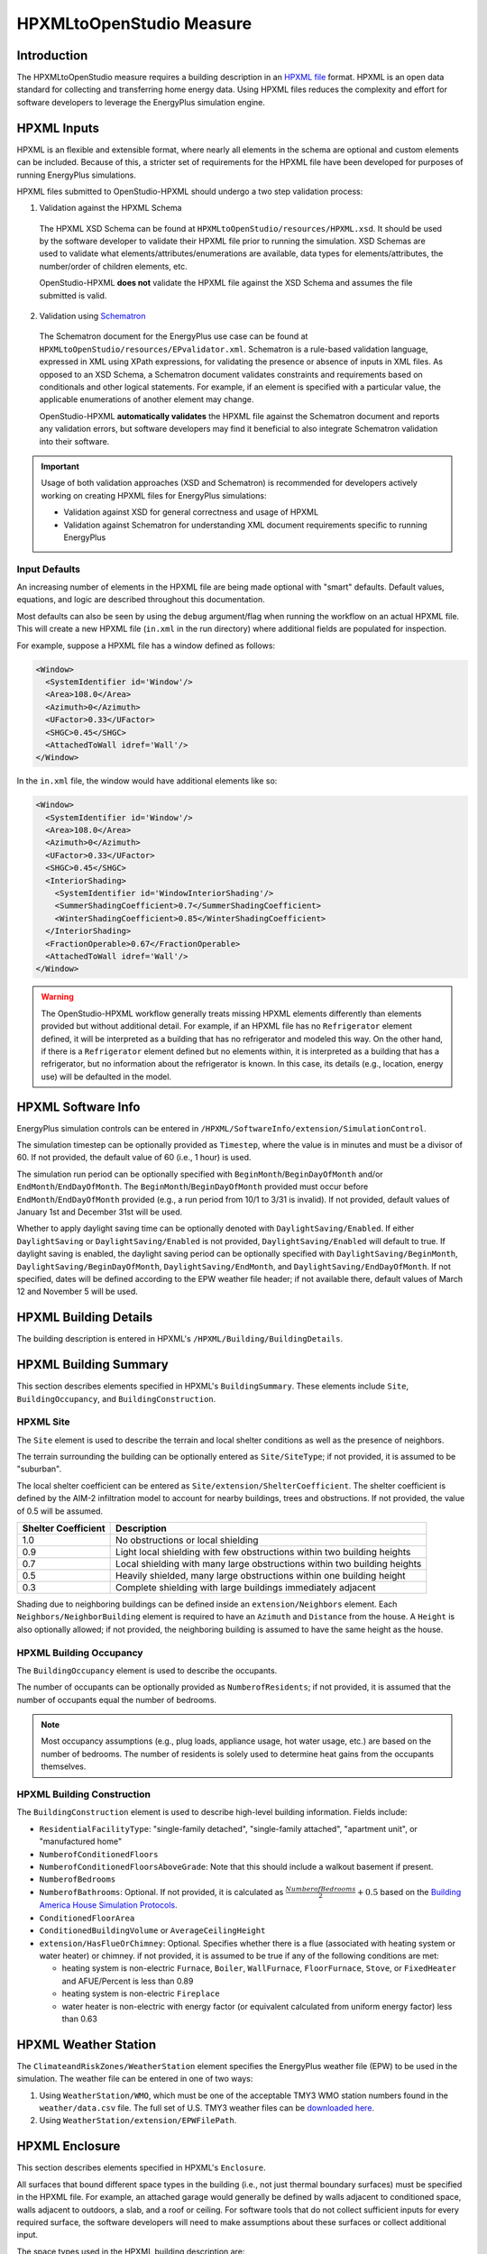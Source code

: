 HPXMLtoOpenStudio Measure
=========================

Introduction
------------

The HPXMLtoOpenStudio measure requires a building description in an `HPXML file <https://hpxml.nrel.gov/>`_ format.
HPXML is an open data standard for collecting and transferring home energy data. 
Using HPXML files reduces the complexity and effort for software developers to leverage the EnergyPlus simulation engine.

HPXML Inputs
------------

HPXML is an flexible and extensible format, where nearly all elements in the schema are optional and custom elements can be included.
Because of this, a stricter set of requirements for the HPXML file have been developed for purposes of running EnergyPlus simulations.

HPXML files submitted to OpenStudio-HPXML should undergo a two step validation process:

1. Validation against the HPXML Schema

  The HPXML XSD Schema can be found at ``HPXMLtoOpenStudio/resources/HPXML.xsd``.
  It should be used by the software developer to validate their HPXML file prior to running the simulation.
  XSD Schemas are used to validate what elements/attributes/enumerations are available, data types for elements/attributes, the number/order of children elements, etc.
  
  OpenStudio-HPXML **does not** validate the HPXML file against the XSD Schema and assumes the file submitted is valid.

2. Validation using `Schematron <http://schematron.com/>`_

  The Schematron document for the EnergyPlus use case can be found at ``HPXMLtoOpenStudio/resources/EPvalidator.xml``.
  Schematron is a rule-based validation language, expressed in XML using XPath expressions, for validating the presence or absence of inputs in XML files. 
  As opposed to an XSD Schema, a Schematron document validates constraints and requirements based on conditionals and other logical statements.
  For example, if an element is specified with a particular value, the applicable enumerations of another element may change.
  
  OpenStudio-HPXML **automatically validates** the HPXML file against the Schematron document and reports any validation errors, but software developers may find it beneficial to also integrate Schematron validation into their software.
 
.. important::

  Usage of both validation approaches (XSD and Schematron) is recommended for developers actively working on creating HPXML files for EnergyPlus simulations:
  
  - Validation against XSD for general correctness and usage of HPXML
  - Validation against Schematron for understanding XML document requirements specific to running EnergyPlus

Input Defaults
**************

An increasing number of elements in the HPXML file are being made optional with "smart" defaults.
Default values, equations, and logic are described throughout this documentation.

Most defaults can also be seen by using the ``debug`` argument/flag when running the workflow on an actual HPXML file.
This will create a new HPXML file (``in.xml`` in the run directory) where additional fields are populated for inspection.

For example, suppose a HPXML file has a window defined as follows:

.. code-block:: XML

  <Window>
    <SystemIdentifier id='Window'/>
    <Area>108.0</Area>
    <Azimuth>0</Azimuth>
    <UFactor>0.33</UFactor>
    <SHGC>0.45</SHGC>
    <AttachedToWall idref='Wall'/>
  </Window>

In the ``in.xml`` file, the window would have additional elements like so:

.. code-block:: XML

  <Window>
    <SystemIdentifier id='Window'/>
    <Area>108.0</Area>
    <Azimuth>0</Azimuth>
    <UFactor>0.33</UFactor>
    <SHGC>0.45</SHGC>
    <InteriorShading>
      <SystemIdentifier id='WindowInteriorShading'/>
      <SummerShadingCoefficient>0.7</SummerShadingCoefficient>
      <WinterShadingCoefficient>0.85</WinterShadingCoefficient>
    </InteriorShading>
    <FractionOperable>0.67</FractionOperable>
    <AttachedToWall idref='Wall'/>
  </Window>

.. warning::

  The OpenStudio-HPXML workflow generally treats missing HPXML elements differently than elements provided but without additional detail.
  For example, if an HPXML file has no ``Refrigerator`` element defined, it will be interpreted as a building that has no refrigerator and modeled this way.
  On the other hand, if there is a ``Refrigerator`` element defined but no elements within, it is interpreted as a building that has a refrigerator, but no information about the refrigerator is known.
  In this case, its details (e.g., location, energy use) will be defaulted in the model.

HPXML Software Info
-------------------

EnergyPlus simulation controls can be entered in ``/HPXML/SoftwareInfo/extension/SimulationControl``.

The simulation timestep can be optionally provided as ``Timestep``, where the value is in minutes and must be a divisor of 60.
If not provided, the default value of 60 (i.e., 1 hour) is used.

The simulation run period can be optionally specified with ``BeginMonth``/``BeginDayOfMonth`` and/or ``EndMonth``/``EndDayOfMonth``.
The ``BeginMonth``/``BeginDayOfMonth`` provided must occur before ``EndMonth``/``EndDayOfMonth`` provided (e.g., a run period from 10/1 to 3/31 is invalid).
If not provided, default values of January 1st and December 31st will be used.

Whether to apply daylight saving time can be optionally denoted with ``DaylightSaving/Enabled``.
If either ``DaylightSaving`` or ``DaylightSaving/Enabled`` is not provided, ``DaylightSaving/Enabled`` will default to true.
If daylight saving is enabled, the daylight saving period can be optionally specified with ``DaylightSaving/BeginMonth``, ``DaylightSaving/BeginDayOfMonth``, ``DaylightSaving/EndMonth``, and ``DaylightSaving/EndDayOfMonth``.
If not specified, dates will be defined according to the EPW weather file header; if not available there, default values of March 12 and November 5 will be used.

HPXML Building Details
----------------------

The building description is entered in HPXML's ``/HPXML/Building/BuildingDetails``.

HPXML Building Summary
----------------------

This section describes elements specified in HPXML's ``BuildingSummary``. 
These elements include ``Site``, ``BuildingOccupancy``, and ``BuildingConstruction``.

HPXML Site
**********

The ``Site`` element is used to describe the terrain and local shelter conditions as well as the presence of neighbors.

The terrain surrounding the building can be optionally entered as ``Site/SiteType``; if not provided, it is assumed to be "suburban".

The local shelter coefficient can be entered as ``Site/extension/ShelterCoefficient``.
The shelter coefficient is defined by the AIM-2 infiltration model to account for nearby buildings, trees and obstructions.
If not provided, the value of 0.5 will be assumed.

===================  =========================================================================
Shelter Coefficient  Description
===================  =========================================================================
1.0                  No obstructions or local shielding
0.9                  Light local shielding with few obstructions within two building heights
0.7                  Local shielding with many large obstructions within two building heights
0.5                  Heavily shielded, many large obstructions within one building height
0.3                  Complete shielding with large buildings immediately adjacent
===================  =========================================================================

Shading due to neighboring buildings can be defined inside an ``extension/Neighbors`` element.
Each ``Neighbors/NeighborBuilding`` element is required to have an ``Azimuth`` and ``Distance`` from the house.
A ``Height`` is also optionally allowed; if not provided, the neighboring building is assumed to have the same height as the house.

HPXML Building Occupancy
************************

The ``BuildingOccupancy`` element is used to describe the occupants.

The number of occupants can be optionally provided as ``NumberofResidents``; if not provided, it is assumed that the number of occupants equal the number of bedrooms.

.. note::

  Most occupancy assumptions (e.g., plug loads, appliance usage, hot water usage, etc.) are based on the number of bedrooms. The number of residents is solely used to determine heat gains from the occupants themselves.

HPXML Building Construction
***************************

The ``BuildingConstruction`` element is used to describe high-level building information.
Fields include:

- ``ResidentialFacilityType``: "single-family detached", "single-family attached", "apartment unit", or "manufactured home"
- ``NumberofConditionedFloors``
- ``NumberofConditionedFloorsAboveGrade``: Note that this should include a walkout basement if present.
- ``NumberofBedrooms``
- ``NumberofBathrooms``: Optional. If not provided, it is calculated as :math:`\frac{NumberofBedrooms}{2} + 0.5` based on the `Building America House Simulation Protocols <https://www1.eere.energy.gov/buildings/publications/pdfs/building_america/house_simulation.pdf>`_.
- ``ConditionedFloorArea``
- ``ConditionedBuildingVolume`` or ``AverageCeilingHeight``
- ``extension/HasFlueOrChimney``: Optional. Specifies whether there is a flue (associated with heating system or water heater) or chimney. if not provided, it is assumed to be true if any of the following conditions are met: 

  - heating system is non-electric ``Furnace``, ``Boiler``, ``WallFurnace``, ``FloorFurnace``, ``Stove``, or ``FixedHeater`` and AFUE/Percent is less than 0.89
  - heating system is non-electric ``Fireplace`` 
  - water heater is non-electric with energy factor (or equivalent calculated from uniform energy factor) less than 0.63

HPXML Weather Station
---------------------

The ``ClimateandRiskZones/WeatherStation`` element specifies the EnergyPlus weather file (EPW) to be used in the simulation.
The weather file can be entered in one of two ways:

#. Using ``WeatherStation/WMO``, which must be one of the acceptable TMY3 WMO station numbers found in the ``weather/data.csv`` file.
   The full set of U.S. TMY3 weather files can be `downloaded here <https://data.nrel.gov/system/files/128/tmy3s-cache-csv.zip>`_.
#. Using ``WeatherStation/extension/EPWFilePath``.

HPXML Enclosure
---------------

This section describes elements specified in HPXML's ``Enclosure``.

All surfaces that bound different space types in the building (i.e., not just thermal boundary surfaces) must be specified in the HPXML file.
For example, an attached garage would generally be defined by walls adjacent to conditioned space, walls adjacent to outdoors, a slab, and a roof or ceiling.
For software tools that do not collect sufficient inputs for every required surface, the software developers will need to make assumptions about these surfaces or collect additional input.

The space types used in the HPXML building description are:

==============================  ================================================  ========================================================  =========================
Space Type                      Description                                       Temperature                                               Building Type
==============================  ================================================  ========================================================  =========================
living space                    Above-grade conditioned floor area                EnergyPlus calculation                                    Any
attic - vented                                                                    EnergyPlus calculation                                    Any
attic - unvented                                                                  EnergyPlus calculation                                    Any
basement - conditioned          Below-grade conditioned floor area                EnergyPlus calculation                                    Any
basement - unconditioned                                                          EnergyPlus calculation                                    Any
crawlspace - vented                                                               EnergyPlus calculation                                    Any
crawlspace - unvented                                                             EnergyPlus calculation                                    Any
garage                          Single-family garage (not shared parking garage)  EnergyPlus calculation                                    Any
other housing unit              E.g., adjacent unit or conditioned corridor       Same as conditioned space                                 Attached/Multifamily only
other heated space              E.g., shared laundry/equipment space              Average of conditioned space and outside; minimum of 68F  Attached/Multifamily only
other multifamily buffer space  E.g., enclosed unconditioned stairwell            Average of conditioned space and outside; minimum of 50F  Attached/Multifamily only
other non-freezing space        E.g., shared parking garage ceiling               Floats with outside; minimum of 40F                       Attached/Multifamily only
==============================  ================================================  ========================================================  =========================

.. warning::

  It is the software tool's responsibility to provide the appropriate building surfaces. 
  While some error-checking is in place, it is not possible to know whether some surfaces are incorrectly missing.

Also note that wall and roof surfaces do not require an azimuth to be specified. 
Rather, only the windows/skylights themselves require an azimuth. 
Thus, software tools can choose to use a single wall (or roof) surface to represent multiple wall (or roof) surfaces for the entire building if all their other properties (construction type, interior/exterior adjacency, etc.) are identical.

HPXML Air Infiltration
**********************

Building air leakage is entered using ``Enclosure/AirInfiltration/AirInfiltrationMeasurement``.
Air leakage can be provided in one of three ways:

#. nACH (natural air changes per hour): Use ``BuildingAirLeakage/UnitofMeasure='ACHnatural'``.
#. ACH (air changes per hour at user-specified pressure): Use ``BuildingAirLeakage/UnitofMeasure='ACH'`` and ``HousePressure``. Pressure is typically 50 Pa.
#. CFM (cubic feet per minute at user-specified pressure): Use ``BuildingAirLeakage/UnitofMeasure='CFM'`` and ``HousePressure``. Pressure is typically 50 Pa.

In addition, the building's volume associated with the air leakage measurement can be provided in HPXML's ``AirInfiltrationMeasurement/InfiltrationVolume``.
If not provided, the infiltration volume is assumed to be equal to the conditioned building volume.

HPXML Attics/Foundations
*************************

The ventilation rate for vented attics (or vented crawlspaces) can be specified using an ``Attic`` (or ``Foundation``) element.
First, define the ``AtticType`` as ``Attic[Vented='true']`` (or ``FoundationType`` as ``Crawlspace[Vented='true']``).
Then specify the specific leakage area (SLA) using the ``VentilationRate[UnitofMeasure='SLA']/Value`` element.
For vented attics, the natural air changes per hour (nACH) can instead be specified using ``UnitofMeasure='ACHnatural'``.
If the ventilation rate is not provided, default values of SLA=1/300 for vented attics and SLA=1/150 for vented crawlspaces will be used based on `ANSI/RESNET/ICC 301-2019 <https://codes.iccsafe.org/content/RESNETICC3012019>`_.

HPXML Roofs
***********

Pitched or flat roof surfaces that are exposed to ambient conditions should be specified as an ``Enclosure/Roofs/Roof``. 
For a multifamily building where the dwelling unit has another dwelling unit above it, the surface between the two dwelling units should be considered a ``FrameFloor`` and not a ``Roof``.

Roofs are defined by their ``Area``, ``Pitch``, ``Insulation/AssemblyEffectiveRValue``, ``SolarAbsorptance``, and ``Emittance``.

Roofs must have either ``RoofColor`` and/or ``SolarAbsorptance`` defined.
If ``RoofColor`` or ``SolarAbsorptance`` is not provided, it is defaulted based on the mapping below:

=========== ======================================================= ================
RoofColor   RoofMaterial                                            SolarAbsorptance
=========== ======================================================= ================
dark        asphalt or fiberglass shingles, wood shingles or shakes 0.92
medium dark asphalt or fiberglass shingles, wood shingles or shakes 0.89
medium      asphalt or fiberglass shingles, wood shingles or shakes 0.85
light       asphalt or fiberglass shingles, wood shingles or shakes 0.75
reflective  asphalt or fiberglass shingles, wood shingles or shakes 0.50
dark        slate or tile shingles, metal surfacing                 0.90
medium dark slate or tile shingles, metal surfacing                 0.83
medium      slate or tile shingles, metal surfacing                 0.75
light       slate or tile shingles, metal surfacing                 0.60
reflective  slate or tile shingles, metal surfacing                 0.30
=========== ======================================================= ================

Roofs can also have optional elements provided for ``RadiantBarrier and ``RoofType``.
If ``RadiantBarrier`` is not provided, it is defaulted to not present; if it is provided, ``RadiantBarrierGrade`` must also be provided.
If ``RoofType`` is not provided, it is defaulted to "asphalt or fiberglass shingles".

HPXML Rim Joists
****************

Rim joists, the perimeter of floor joists typically found between stories of a building or on top of a foundation wall, are specified as an ``Enclosure/RimJoists/RimJoist``.
The ``InteriorAdjacentTo`` element should typically be "living space" for rim joists between stories of a building and "basement - conditioned", "basement - unconditioned", "crawlspace - vented", or "crawlspace - unvented" for rim joists on top of a foundation wall.

Rim joists are defined by their ``Area`` and ``Insulation/AssemblyEffectiveRValue``.

Rim joists must have either ``Color`` and/or ``SolarAbsorptance`` defined.
If ``Color`` or ``SolarAbsorptance`` is not provided, it is defaulted based on the mapping below:

=========== ================
Color       SolarAbsorptance
=========== ================
dark        0.95
medium dark 0.85
medium      0.70
light       0.50
reflective  0.30
=========== ================

Rim joists can have an optional element provided for ``Siding``; if not provided, it defaults to "wood siding".

HPXML Walls
***********

Any wall that has no contact with the ground and bounds a space type should be specified as an ``Enclosure/Walls/Wall``. 
Interior walls (for example, walls solely within the conditioned space of the building) are not required.

Walls are defined by their ``Area`` and ``Insulation/AssemblyEffectiveRValue``.
The choice of ``WallType`` has a secondary effect on heat transfer in that it informs the assumption of wall thermal mass.

Walls must have either ``Color`` and/or ``SolarAbsorptance`` defined.
If ``Color`` or ``SolarAbsorptance`` is not provided, it is defaulted based on the mapping below:

=========== ================
Color       SolarAbsorptance
=========== ================
dark        0.95
medium dark 0.85
medium      0.70
light       0.50
reflective  0.30
=========== ================

Walls can have an optional element provided for ``Siding``; if not provided, it defaults to "wood siding".

HPXML Foundation Walls
**********************

Any wall that is in contact with the ground should be specified as an ``Enclosure/FoundationWalls/FoundationWall``.
Other walls (e.g., wood framed walls) that are connected to a below-grade space but have no contact with the ground should be specified as ``Walls`` and not ``FoundationWalls``.

*Exterior* foundation walls (i.e., those that fall along the perimeter of the building's footprint) should use "ground" for ``ExteriorAdjacentTo`` and the appropriate space type (e.g., "basement - unconditioned") for ``InteriorAdjacentTo``.

*Interior* foundation walls should be specified with two appropriate space types (e.g., "crawlspace - vented" and "garage", or "basement - unconditioned" and "crawlspace - unvented") for ``InteriorAdjacentTo`` and ``ExteriorAdjacentTo``.
Interior foundation walls should never use "ground" for ``ExteriorAdjacentTo`` even if the foundation wall has some contact with the ground due to the difference in below-grade depths of the two adjacent space types.

Foundations must include a ``Height`` as well as a ``DepthBelowGrade``. 
For exterior foundation walls, the depth below grade is relative to the ground plane.
For interior foundation walls, the depth below grade **should not** be thought of as relative to the ground plane, but rather as the depth of foundation wall in contact with the ground.
For example, an interior foundation wall between an 8 ft conditioned basement and a 3 ft crawlspace has a height of 8 ft and a depth below grade of 5 ft.
Alternatively, an interior foundation wall between an 8 ft conditioned basement and an 8 ft unconditioned basement has a height of 8 ft and a depth below grade of 0 ft.

Foundation wall insulation can be described in two ways: 

Option 1. Both interior and exterior continuous insulation layers with ``NominalRValue``, ``extension/DistanceToTopOfInsulation``, and ``extension/DistanceToBottomOfInsulation``. 
Insulation layers are particularly useful for describing foundation wall insulation that doesn't span the entire height (e.g., 4 ft of insulation for an 8 ft conditioned basement). 
If there is not insulation on the interior and/or exterior of the foundation wall, the continuous insulation layer must still be provided -- with the nominal R-value, etc., set to zero.
When insulation is specified with option 1, it is modeled with a concrete wall (whose ``Thickness`` is provided) as well as air film resistances as appropriate.

Option 2. An ``AssemblyEffectiveRValue``. 
The assembly effective R-value should include the concrete wall and an interior air film resistance. 
The exterior air film resistance (for any above-grade exposure) or any soil thermal resistance should **not** be included.

HPXML Frame Floors
******************

Any horizontal floor/ceiling surface that is not in contact with the ground (Slab) nor adjacent to ambient conditions above (Roof) should be specified as an ``Enclosure/FrameFloors/FrameFloor``.
Frame floors in an attached/multifamily building that are adjacent to "other housing unit", "other heated space", "other multifamily buffer space", or "other non-freezing space" must have the ``extension/OtherSpaceAboveOrBelow`` property set to signify whether the other space is "above" or "below".

Frame floors are primarily defined by their ``Insulation/AssemblyEffectiveRValue``.

HPXML Slabs
***********

Any space type that borders the ground should include an ``Enclosure/Slabs/Slab`` surface with the appropriate ``InteriorAdjacentTo``. 
This includes basements, crawlspaces (even when there are dirt floors -- use zero for the ``Thickness``), garages, and slab-on-grade foundations.

A primary input for a slab is its ``ExposedPerimeter``. 
The exposed perimeter should include any slab length that falls along the perimeter of the building's footprint (i.e., is exposed to ambient conditions).
So, a basement slab edge adjacent to a garage or crawlspace, for example, should not be included.

Vertical insulation adjacent to the slab can be described by a ``PerimeterInsulation/Layer/NominalRValue`` and a ``PerimeterInsulationDepth``.

Horizontal insulation under the slab can be described by a ``UnderSlabInsulation/Layer/NominalRValue``. 
The insulation can either have a fixed width (``UnderSlabInsulationWidth``) or can span the entire slab (``UnderSlabInsulationSpansEntireSlab``).

For foundation types without walls, the ``DepthBelowGrade`` element must be provided.
For foundation types with walls, the ``DepthBelowGrade`` element is not used; instead the slab's position relative to grade is determined by the ``FoundationWall/DepthBelowGrade`` values.

HPXML Windows
*************

Any window or glass door area should be specified as an ``Enclosure/Windows/Window``.

Windows are defined by *full-assembly* NFRC ``UFactor`` and ``SHGC``, as well as ``Area``.
Windows must reference a HPXML ``Enclosures/Walls/Wall`` element via the ``AttachedToWall``.
Windows must also have an ``Azimuth`` specified, even if the attached wall does not.

In addition, the summer/winter interior shading coefficients can be optionally entered as ``InteriorShading/SummerShadingCoefficient`` and ``InteriorShading/WinterShadingCoefficient``.
The summer interior shading coefficient must be less than or equal to the winter interior shading coefficient.
Note that a value of 0.7 indicates a 30% reduction in solar gains (i.e., 30% shading).
If not provided, default values of 0.70 for summer and 0.85 for winter will be used based on `ANSI/RESNET/ICC 301-2019 <https://codes.iccsafe.org/content/RESNETICC3012019>`_.

Overhangs (e.g., a roof eave) can optionally be defined for a window by specifying a ``Window/Overhangs`` element.
Overhangs are defined by the vertical distance between the overhang and the top of the window (``DistanceToTopOfWindow``), and the vertical distance between the overhang and the bottom of the window (``DistanceToBottomOfWindow``).
The difference between these two values equals the height of the window.

Finally, windows can be optionally described with ``FractionOperable``.
The input should solely reflect whether the windows are operable (can be opened), not how they are used by the occupants.
If a ``Window`` represents a single window, the value should be 0 or 1.
If a ``Window`` represents multiple windows (e.g., 4), the value should be between 0 and 1 (e.g., 0, 0.25, 0.5, 0.75, or 1).
If not provided, it is assumed that 67% of the windows are operable.
The total open window area for natural ventilation is thus calculated using A) the fraction of windows that are operable, B) the assumption that 50% of the area of operable windows can be open, and C) the assumption that 20% of that openable area is actually opened by occupants whenever outdoor conditions are favorable for cooling.

HPXML Skylights
***************

Any skylight should be specified as an ``Enclosure/Skylights/Skylight``.

Skylights are defined by *full-assembly* NFRC ``UFactor`` and ``SHGC``, as well as ``Area``.
Skylights must reference a HPXML ``Enclosures/Roofs/Roof`` element via the ``AttachedToRoof``.
Skylights must also have an ``Azimuth`` specified, even if the attached roof does not.

In addition, the summer/winter interior shading coefficients can be optionally entered as ``InteriorShading/SummerShadingCoefficient`` and ``InteriorShading/WinterShadingCoefficient``.
The summer interior shading coefficient must be less than or equal to the winter interior shading coefficient.
Note that a value of 0.7 indicates a 30% reduction in solar gains (i.e., 30% shading).
If not provided, default values of 1.0 for summer and 1.0 for winter will be used.

HPXML Doors
***********

Any opaque doors should be specified as an ``Enclosure/Doors/Door``.

Doors are defined by ``RValue`` and ``Area``.
Doors must reference a HPXML ``Enclosures/Walls/Wall`` element via the ``AttachedToWall``.
Doors must also have an ``Azimuth`` specified, even if the attached wall does not.

HPXML Systems
-------------

This section describes elements specified in HPXML's ``Systems``.

If any HVAC systems are entered that provide heating (or cooling), the sum of all their ``FractionHeatLoadServed`` (or ``FractionCoolLoadServed``) values must be less than or equal to 1.
For example, a room air conditioner might be specified with ``FractionCoolLoadServed`` equal to 0.3 if it serves 30% of the home's conditioned floor area.

If any water heating systems are entered, the sum of all their ``FractionDHWLoadServed`` values must be equal to 1.

HPXML Heating Systems
*********************

Each heating system (other than heat pumps) should be entered as a ``Systems/HVAC/HVACPlant/HeatingSystem``.
Inputs including ``HeatingSystemType``, and ``FractionHeatLoadServed`` must be provided.

Depending on the type of heating system specified, additional elements are used:

==================  ==============  ==================================================  =================  =======================  ===============
HeatingSystemType   IsSharedSystem  DistributionSystem                                  HeatingSystemFuel  AnnualHeatingEfficiency  HeatingCapacity
==================  ==============  ==================================================  =================  =======================  ===============
ElectricResistance                                                                      electricity        Percent                  (optional)
Furnace                             AirDistribution or DSE                              <any>              AFUE                     (optional)
WallFurnace                                                                             <any>              AFUE                     (optional)
FloorFurnace                                                                            <any>              AFUE                     (optional)
Boiler              false           HydronicDistribution or DSE                         <any>              AFUE                     (optional)
Boiler              true            HydronicDistribution or HydronicAndAirDistribution  <any>              AFUE
Stove                                                                                   <any>              Percent                  (optional)
PortableHeater                                                                          <any>              Percent                  (optional)
Fireplace                                                                               <any>              Percent                  (optional)
==================  ==============  ==================================================  =================  =======================  ===============

For all non-shared systems, ``HeatingCapacity`` may be provided; if not, the system will be auto-sized via ACCA Manual J/S.

For all systems, the ``ElectricAuxiliaryEnergy`` element may be provided if available.
For shared boilers (i.e., serving multiple dwelling units), the electric auxiliary energy can alternatively be calculated as follows per `ANSI/RESNET/ICC 301-2019 <https://codes.iccsafe.org/content/RESNETICC3012019>`_:

  | :math:`EAE = (\frac{SP}{N_{dweq}} + aux_{in}) \cdot HLH`
  | where, 
  |   :math:`SP` = Shared pump power [W], provided as ``extension/SharedLoopWatts``
  |   :math:`N_{dweq}` = Number of units served by the shared system, provided as ``NumberofUnitsServed``
  |   :math:`aux_{in}` = In-unit fan coil power [W], provided as ``extension/FanCoilWatts``
  |   :math:`HLH` = Annual heating load hours

If electric auxiliary energy is not provided (nor calculated for shared boilers), it is defaulted per `ANSI/RESNET/ICC 301-2019 <https://codes.iccsafe.org/content/RESNETICC3012019>`_ as follows:

============================================  ==============================
System Type                                   Electric Auxiliary Energy
============================================  ==============================
Oil boiler                                    330
Gas boiler (in-unit)                          170
Gas boiler (shared, w/ baseboard)             220
Gas boiler (shared, w/ water loop heat pump)  265
Gas boiler (shared, w/ fan coil)              438
Oil furnace                                   439 + 5.5 * Capacity (kBtu/h)
Gas furnace                                   149 + 10.3 * Capacity (kBtu/h)
Other                                         0
============================================  ==============================

For shared boilers connected to a water loop heat pump, the heat pump's heating COP must be provided as ``extension/WaterLoopHeatPump/AnnualHeatingEfficiency[Units="COP"]/Value``.

HPXML Cooling Systems
*********************

Each cooling system (other than heat pumps) should be entered as a ``Systems/HVAC/HVACPlant/CoolingSystem``.
Inputs including ``CoolingSystemType`` and ``FractionCoolLoadServed`` must be provided.

Depending on the type of cooling system specified, additional elements are used:

=======================  ==============  ==================================================  =================  =======================  ====================  ===============
CoolingSystemType        IsSharedSystem  DistributionSystem                                  CoolingSystemFuel  AnnualCoolingEfficiency  SensibleHeatFraction  CoolingCapacity
=======================  ==============  ==================================================  =================  =======================  ====================  ===============
central air conditioner                  AirDistribution or DSE                              electricity        SEER                     (optional)            (optional)
room air conditioner                                                                         electricity        EER                      (optional)            (optional)
evaporative cooler                       AirDistribution or DSE (optional)                   electricity
mini-split                               AirDistribution or DSE (optional)                   electricity        SEER                     (optional)            (optional)
chiller                  true            HydronicDistribution or HydronicAndAirDistribution  electricity        kW/ton                                         (required)
cooling tower            true            HydronicAndAirDistribution                          electricity
=======================  ==============  ==================================================  =================  =======================  ====================  ===============

Central air conditioners can also have the ``CompressorType`` specified; if not provided, it is assumed as follows:

- "single stage": SEER <= 15
- "two stage": 15 < SEER <= 21
- "variable speed": SEER > 21

For all non-shared systems other than evaporative coolers, ``CoolingCapacity`` may be provided; if not, the system will be auto-sized via ACCA Manual J/S.

Shared chillers (i.e., serving multiple dwelling units) are modeled with a SEER equivalent using the following equation from `ANSI/RESNET/ICC 301-2019 <https://codes.iccsafe.org/content/RESNETICC3012019>`_:

  | :math:`SEER_{eq} = \frac{(Cap - (aux \cdot 3.41)) - (aux_{dweq} \cdot 3.41 \cdot N_{dweq})}{(Input \cdot aux) + (aux_{dweq} \cdot N_{dweq})}`
  | where, 
  |   :math:`Cap` = Chiller system output [Btu/hour], provided as ``CoolingCapacity``
  |   :math:`aux` = Total of the pumping and fan power serving the system [W], provided as ``extension/SharedLoopWatts``
  |   :math:`aux_{dweq}` = Total of the in-unit cooling equipment power serving the unit; for example, includes all power to run a Water Loop Heat Pump within the unit, not just air handler power [W], provided as ``extension/FanCoilWatts`` for fan coils, or calculated as ``extension/WaterLoopHeatPump/CoolingCapacity`` divided by ``extension/WaterLoopHeatPump/AnnualCoolingEfficiency[Units="EER"]/Value`` for cooling towers, or zero for baseboard/radiators
  |   :math:`Input` = Chiller system power [W], calculated using ``AnnualCoolingEfficiency[Units="kW/ton"]/Value``
  |   :math:`N_{dweq}` = Number of units served by the shared system, provided as ``NumberofUnitsServed``

Shared cooling towers with water loop heat pumps are modeled with a SEER equivalent using the following equation from `ANSI/RESNET/ICC 301-2019 <https://codes.iccsafe.org/content/RESNETICC3012019>`_:

  | :math:`SEER_{eq} = \frac{WLHP_{cap} - \frac{aux \cdot 3.41}{N_{dweq}}}{Input + \frac{aux}{N_{dweq}}}`
  | where, 
  |   :math:`WLHP_{cap}` = WLHP cooling capacity [Btu/hr], provided as ``extension/WaterLoopHeatPump/CoolingCapacity``
  |   :math:`aux` = Total of the pumping and fan power serving the system [W], provided as ``extension/SharedLoopWatts``
  |   :math:`N_{dweq}` = Number of units served by the shared system, provided as ``NumberofUnitsServed``
  |   :math:`Input` = WLHP system power [W], calculated as ``extension/WaterLoopHeatPump/CoolingCapacity`` divided by ``extension/WaterLoopHeatPump/AnnualCoolingEfficiency[Units="EER"]/Value``

HPXML Heat Pumps
****************

Each heat pump should be entered as a ``Systems/HVAC/HVACPlant/HeatPump``.
Inputs including ``HeatPumpType``, ``FractionHeatLoadServed``, and ``FractionCoolLoadServed`` must be provided.
Note that heat pumps are allowed to provide only heating (``FractionCoolLoadServed`` = 0) or cooling (``FractionHeatLoadServed`` = 0) if appropriate.
``HeatingCapacity`` and ``CoolingCapacity`` may be provided; if not, the system will be auto-sized via ACCA Manual J/S.

Depending on the type of heat pump specified, additional elements are used:

=============  ==============  =================================  ============  =======================  =======================  ===========================  ==================
HeatPumpType   IsSharedSystem  DistributionSystem                 HeatPumpFuel  AnnualCoolingEfficiency  AnnualHeatingEfficiency  CoolingSensibleHeatFraction  HeatingCapacity17F
=============  ==============  =================================  ============  =======================  =======================  ===========================  ==================
air-to-air                     AirDistribution or DSE             electricity   SEER                     HSPF                     (optional)                   (optional)
mini-split                     AirDistribution or DSE (optional)  electricity   SEER                     HSPF                     (optional)                   (optional)
ground-to-air  false           AirDistribution or DSE             electricity   EER                      COP                      (optional)
ground-to-air  true            AirDistribution or DSE             electricity   EER                      COP                      (optional)
=============  ==============  =================================  ============  =======================  =======================  ===========================  ==================

Ground-to-air heat pumps also have a few other inputs:

- ``extension/PumpPowerWattsPerTon``: Optional. Ground loop circulator pump power during operation of the heat pump in Watts/ton of cooling capacity. Defaults to 30 Watts per ton of cooling capacity per `ANSI/RESNET/ICC 301-2019 <https://codes.iccsafe.org/content/RESNETICC3012019>`_ for a closed loop system.
- ``extension/FanPowerWattsPerCFM``: Optional. Blower fan power in Watts/cfm. Defaults to 0.5 W/cfm.

Air-to-air heat pumps can also have the ``CompressorType`` specified; if not provided, it is assumed as follows:

- "single stage": SEER <= 15
- "two stage": 15 < SEER <= 21
- "variable speed": SEER > 21

If the heat pump has backup heating, it can be specified with ``BackupSystemFuel``, ``BackupAnnualHeatingEfficiency``, and (optionally) ``BackupHeatingCapacity``.
If the heat pump has a switchover temperature (e.g., dual-fuel heat pump) where the heat pump stops operating and the backup heating system starts running, it can be specified with ``BackupHeatingSwitchoverTemperature``.
If the ``BackupHeatingSwitchoverTemperature`` is not provided, the backup heating system will operate as needed when the heat pump has insufficient capacity.

For multiple ground source heat pumps on a shared hydronic circulation loop (``IsSharedSystem="true"``), the loop's annual electric consumption is calculated using the following equation from `ANSI/RESNET/ICC 301-2019 <https://codes.iccsafe.org/content/RESNETICC3012019>`_:

  | :math:`Eae = \frac{SP}{N_{dweq}} \cdot 8.760`
  | where, 
  |   :math:`SP` = Shared pump power [W], provided as ``extension/SharedLoopWatts``
  |   :math:`N_{dweq}` = Number of units served by the shared system, provided as ``NumberofUnitsServed``

HPXML HVAC Control
******************

A ``Systems/HVAC/HVACControl`` must be provided if any HVAC systems are specified.
The heating setpoint (``SetpointTempHeatingSeason``) and cooling setpoint (``SetpointTempCoolingSeason``) are required elements.

If there is a heating setback, it is defined with:

- ``SetbackTempHeatingSeason``: Temperature during heating setback
- ``extension/SetbackStartHourHeating``: The start hour of the heating setback where 0=midnight and 12=noon
- ``TotalSetbackHoursperWeekHeating``: The number of hours of heating setback per week

If there is a cooling setup, it is defined with:

- ``SetupTempCoolingSeason``: Temperature during cooling setup
- ``extension/SetupStartHourCooling``: The start hour of the cooling setup where 0=midnight and 12=noon
- ``TotalSetupHoursperWeekCooling``: The number of hours of cooling setup per week

Finally, if there are sufficient ceiling fans present that result in a reduced cooling setpoint, this offset can be specified with ``extension/CeilingFanSetpointTempCoolingSeasonOffset``.

HPXML HVAC Distribution
***********************

Each separate HVAC distribution system should be specified as a ``Systems/HVAC/HVACDistribution``.
The four types of HVAC distribution systems allowed are ``AirDistribution``, ``HydronicDistribution``, ``HydronicAndAirDistribution``, and ``DSE``.
There should be at most one heating system and one cooling system attached to a distribution system.
See the sections on Heating Systems, Cooling Systems, and Heat Pumps for information on which ``DistributionSystemType`` is allowed for which HVAC system.
Also note that some HVAC systems (e.g., room air conditioners) are not allowed to be attached to a distribution system.

Air Distribution
~~~~~~~~~~~~~~~~

``AirDistribution`` systems are defined by:

- ``ConditionedFloorAreaServed``
- Optional ``NumberofReturnRegisters``. If not provided, one return register per conditioned floor will be assumed.
- Optional supply leakage to the outside in CFM25 or percent of airflow (``DuctLeakageMeasurement[DuctType='supply']/DuctLeakage/Value``)
- Optional return leakage to the outside in CFM25 or percent of airflow (``DuctLeakageMeasurement[DuctType='return']/DuctLeakage/Value``)
- Optional supply ducts (``Ducts[DuctType='supply']``)
- Optional return ducts (``Ducts[DuctType='return']``)

For each duct, ``DuctInsulationRValue`` must be provided.
``DuctLocation`` and ``DuctSurfaceArea`` can be optionally provided.
The provided ``DuctLocation`` can be one of the following:

==============================  ================================================  =========================================================  =========================  ================
Location                        Description                                       Temperature                                                Building Type              Default Priority
==============================  ================================================  =========================================================  =========================  ================
living space                    Above-grade conditioned floor area                EnergyPlus calculation                                     Any                        8
basement - conditioned          Below-grade conditioned floor area                EnergyPlus calculation                                     Any                        1
basement - unconditioned                                                          EnergyPlus calculation                                     Any                        2
crawlspace - unvented                                                             EnergyPlus calculation                                     Any                        4
crawlspace - vented                                                               EnergyPlus calculation                                     Any                        3
attic - unvented                                                                  EnergyPlus calculation                                     Any                        6
attic - vented                                                                    EnergyPlus calculation                                     Any                        5
garage                          Single-family garage (not shared parking garage)  EnergyPlus calculation                                     Any                        7
outside                                                                           Outside                                                    Any
exterior wall                                                                     Average of conditioned space and outside                   Any
under slab                                                                        Ground                                                     Any
roof deck                                                                         Outside                                                    Any
other housing unit              E.g., adjacent unit or conditioned corridor       Same as conditioned space                                  Attached/Multifamily only
other heated space              E.g., shared laundry/equipment space              Average of conditioned space and outside; minimum of 68F   Attached/Multifamily only
other multifamily buffer space  E.g., enclosed unconditioned stairwell            Average of conditioned space and outside; minimum of 50F   Attached/Multifamily only
other non-freezing space        E.g., shared parking garage ceiling               Floats with outside; minimum of 40F                        Attached/Multifamily only
==============================  ================================================  =========================================================  =========================  ================

If ``DuctLocation`` is not provided, the primary duct location will be chosen based on the presence of spaces and the "Default Priority" indicated above.
For a 2+ story home, secondary ducts will also be located in the living space.

If ``DuctSurfaceArea`` is not provided, the total duct area will be calculated based on ANSI/ASHRAE Standard 152-2004:

========================================  ====================================================================
Element Name                              Default Value
========================================  ====================================================================
DuctSurfaceArea (primary supply ducts)    :math:`0.27 \cdot F_{out} \cdot CFA_{ServedByAirDistribution}`
DuctSurfaceArea (secondary supply ducts)  :math:`0.27 \cdot (1 - F_{out}) \cdot CFA_{ServedByAirDistribution}`
DuctSurfaceArea (primary return ducts)    :math:`b_r \cdot F_{out} \cdot CFA_{ServedByAirDistribution}`
DuctSurfaceArea (secondary return ducts)  :math:`b_r \cdot (1 - F_{out}) \cdot CFA_{ServedByAirDistribution}`
========================================  ====================================================================

where F\ :sub:`out` is 1.0 for 1-story homes and 0.75 for 2+ story homes and b\ :sub:`r` is 0.05 * ``NumberofReturnRegisters`` with a maximum value of 0.25.

Hydronic Distribution
~~~~~~~~~~~~~~~~~~~~~

``HydronicDistribution`` systems are defined by:

- ``HydronicDistributionType``: "radiator" or "baseboard" or "radiant floor" or "radiant ceiling"

Hydronic And Air Distribution
~~~~~~~~~~~~~~~~~~~~~~~~~~~~~

``HydronicAndAirDistribution`` systems are defined by:

- ``HydronicAndAirDistributionType``: "fan coil" or "water loop heat pump"

as well as all of the elements described above for an ``AirDistribution`` system.

Distribution System Efficiency
~~~~~~~~~~~~~~~~~~~~~~~~~~~~~~

``DSE`` systems are defined by a ``AnnualHeatingDistributionSystemEfficiency`` and ``AnnualCoolingDistributionSystemEfficiency`` elements.

.. warning::

  Specifying a DSE for the HVAC distribution system is reflected in the SimulationOutputReport reporting measure outputs, but is not reflected in the raw EnergyPlus simulation outputs.

HPXML Mechanical Ventilation
****************************

This section describes elements specified in HPXML's ``Systems/MechanicalVentilation``.
``Systems/MechanicalVentilation/VentilationFans/VentilationFan`` elements can be used to specify whole building ventilation, local ventilation, and/or cooling load reduction.

Whole Building Ventilation
~~~~~~~~~~~~~~~~~~~~~~~~~~

Mechanical ventilation systems that provide whole building ventilation may each be specified as a ``Systems/MechanicalVentilation/VentilationFans/VentilationFan`` with ``UsedForWholeBuildingVentilation='true'``.
Inputs including ``FanType``, ``TestedFlowRate`` (or ``RatedFlowRate``), ``HoursInOperation``, and ``FanPower`` must be provided.
For a CFIS system, the flow rate should equal the amount of outdoor air provided to the distribution system.

Depending on the type of mechanical ventilation specified, additional elements are required:

====================================  ==========================  =======================  ================================
FanType                               SensibleRecoveryEfficiency  TotalRecoveryEfficiency  AttachedToHVACDistributionSystem
====================================  ==========================  =======================  ================================
energy recovery ventilator            required                    required
heat recovery ventilator              required
exhaust only
supply only
balanced
central fan integrated supply (CFIS)                                                       required
====================================  ==========================  =======================  ================================

Note that ``AdjustedSensibleRecoveryEfficiency`` and ``AdjustedTotalRecoveryEfficiency`` can be provided instead of ``SensibleRecoveryEfficiency`` and ``TotalRecoveryEfficiency``.

Local Ventilation
~~~~~~~~~~~~~~~~~

Kitchen range fans that provide local ventilation may each be specified as a ``Systems/MechanicalVentilation/VentilationFans/VentilationFan`` with ``FanLocation='kitchen'`` and ``UsedForLocalVentilation='true'``.

Additional fields may be provided per the table below. If not provided, default values will be assumed based on the `Building America House Simulation Protocols <https://www1.eere.energy.gov/buildings/publications/pdfs/building_america/house_simulation.pdf>`_.

=========================== ========================
Element Name                Default Value
=========================== ========================
Quantity [#]                1
RatedFlowRate [cfm]         100
HoursInOperation [hrs/day]  1
FanPower [W]                0.3 * RatedFlowRate
extension/StartHour [0-23]  18
=========================== ========================

Bathroom fans that provide local ventilation may each be specified as a ``Systems/MechanicalVentilation/VentilationFans/VentilationFan`` with ``FanLocation='bath'`` and ``UsedForLocalVentilation='true'``.

Additional fields may be provided per the table below. If not provided, default values will be assumed based on the `Building America House Simulation Protocols <https://www1.eere.energy.gov/buildings/publications/pdfs/building_america/house_simulation.pdf>`_.

=========================== ========================
Element Name                Default Value
=========================== ========================
Quantity [#]                NumberofBathrooms
RatedFlowRate [cfm]         50
HoursInOperation [hrs/day]  1
FanPower [W]                0.3 * RatedFlowRate
extension/StartHour [0-23]  7
=========================== ========================

Cooling Load Reduction
~~~~~~~~~~~~~~~~~~~~~~

Whole house fans that provide cooling load reduction may each be specified as a ``Systems/MechanicalVentilation/VentilationFans/VentilationFan`` with ``UsedForSeasonalCoolingLoadReduction='true'``.
Required elements include ``RatedFlowRate`` and ``FanPower``.

The whole house fan is assumed to operate during hours of favorable outdoor conditions and will take priority over operable windows (natural ventilation).

HPXML Water Heating Systems
***************************

Each water heater should be entered as a ``Systems/WaterHeating/WaterHeatingSystem``.
Inputs including ``WaterHeaterType`` and ``FractionDHWLoadServed`` must be provided.

.. warning::

  ``FractionDHWLoadServed`` represents only the fraction of the hot water load associated with the hot water **fixtures**. Additional hot water load from the clothes washer/dishwasher will be automatically assigned to the appropriate water heater(s).

Depending on the type of water heater specified, additional elements are required/available:

========================================  ===================================  ===========  ==========  ===============  ==================  ===================== =================  =========================================  ==============================
WaterHeaterType                           UniformEnergyFactor or EnergyFactor  FuelType     TankVolume  HeatingCapacity  RecoveryEfficiency  PerformanceAdjustment UsesDesuperheater  WaterHeaterInsulation/Jacket/JacketRValue  RelatedHVACSystem
========================================  ===================================  ===========  ==========  ===============  ==================  ===================== =================  =========================================  ==============================
storage water heater                      required                             <any>        (optional)  (optional)       (optional)                                (optional)         (optional)                                 required if uses desuperheater
instantaneous water heater                required                             <any>                                                         (optional)            (optional)                                                    required if uses desuperheater
heat pump water heater                    required                             electricity  required                                                               (optional)         (optional)                                 required if uses desuperheater
space-heating boiler with storage tank                                                      required                                                                                  (optional)                                 required
space-heating boiler with tankless coil                                                                                                                                                                                          required
========================================  ===================================  ===========  ==========  ===============  ==================  ===================== =================  =========================================  ==============================

For storage water heaters, the tank volume in gallons, heating capacity in Btuh, and recovery efficiency can be optionally provided.
If not provided, default values for the tank volume and heating capacity will be assumed based on Table 8 in the `2014 Building America House Simulation Protocols <https://www.energy.gov/sites/prod/files/2014/03/f13/house_simulation_protocols_2014.pdf#page=22&zoom=100,93,333>`_ 
and a default recovery efficiency shown in the table below will be assumed based on regression analysis of `AHRI certified water heaters <https://www.ahridirectory.org/NewSearch?programId=24&searchTypeId=3>`_.

============  ======================================
EnergyFactor  RecoveryEfficiency (default)
============  ======================================
>= 0.75       0.778114 * EF + 0.276679
< 0.75        0.252117 * EF + 0.607997
============  ======================================

For tankless water heaters, a performance adjustment due to cycling inefficiencies can be provided.
If not provided, a default value of 0.92 (92%) will apply to the Energy Factor.

For combi boiler systems, the ``RelatedHVACSystem`` must point to a ``HeatingSystem`` of type "Boiler".
For combi boiler systems with a storage tank, the storage tank losses (deg-F/hr) can be entered as ``StandbyLoss``; if not provided, a default value based on the `AHRI Directory of Certified Product Performance <https://www.ahridirectory.org>`_ will be calculated.

For water heaters that are connected to a desuperheater, the ``RelatedHVACSystem`` must either point to a ``HeatPump`` or a ``CoolingSystem``.

The water heater ``Location`` can be optionally entered as one of the following:

==============================  ================================================  =========================================================  =========================
Location                        Description                                       Temperature                                                Building Type
==============================  ================================================  =========================================================  =========================
living space                    Above-grade conditioned floor area                EnergyPlus calculation                                     Any
basement - conditioned          Below-grade conditioned floor area                EnergyPlus calculation                                     Any
basement - unconditioned                                                          EnergyPlus calculation                                     Any
attic - unvented                                                                  EnergyPlus calculation                                     Any
attic - vented                                                                    EnergyPlus calculation                                     Any
garage                          Single-family garage (not shared parking garage)  EnergyPlus calculation                                     Any
crawlspace - unvented                                                             EnergyPlus calculation                                     Any
crawlspace - vented                                                               EnergyPlus calculation                                     Any
other exterior                  Outside                                           EnergyPlus calculation                                     Any
other housing unit              E.g., adjacent unit or conditioned corridor       Same as conditioned space                                  Attached/Multifamily only
other heated space              E.g., shared laundry/equipment space              Average of conditioned space and outside; minimum of 68F   Attached/Multifamily only
other multifamily buffer space  E.g., enclosed unconditioned stairwell            Average of conditioned space and outside; minimum of 50F   Attached/Multifamily only
other non-freezing space        E.g., shared parking garage ceiling               Floats with outside; minimum of 40F                        Attached/Multifamily only
==============================  ================================================  =========================================================  =========================

If the location is not provided, a default water heater location will be assumed based on IECC climate zone:

=================  ============================================================================================
IECC Climate Zone  Location (default)
=================  ============================================================================================
1-3, excluding 3A  garage if present, otherwise living space                                                   
3A, 4-8, unknown   conditioned basement if present, otherwise unconditioned basement if present, otherwise living space
=================  ============================================================================================

The setpoint temperature may be provided as ``HotWaterTemperature``; if not provided, 125F is assumed.

The water heater may be optionally described as a shared system (i.e., serving multiple dwelling units or a shared laundry room) using ``IsSharedSystem``.
If not provided, it is assumed to be false.
If provided and true, ``NumberofUnitsServed`` must also be specified, where the value is the number of dwelling units served either indirectly (e.g., via shared laundry room) or directly.

HPXML Hot Water Distribution
****************************

A single ``Systems/WaterHeating/HotWaterDistribution`` must be provided if any water heating systems are specified.
Inputs including ``SystemType`` and ``PipeInsulation/PipeRValue`` must be provided.
Note: Any hot water distribution associated with a shared laundry room in attached/multifamily buildings should not be defined.

Standard
~~~~~~~~

For a ``SystemType/Standard`` (non-recirculating) system within the dwelling unit, the following element are used:

- ``PipingLength``: Optional. Measured length of hot water piping from the hot water heater (or from a shared recirculation loop serving multiple dwelling units) to the farthest hot water fixture, measured longitudinally from plans, assuming the hot water piping does not run diagonally, plus 10 feet of piping for each floor level, plus 5 feet of piping for unconditioned basements (if any)
  If not provided, a default ``PipingLength`` will be calculated using the following equation from `ANSI/RESNET/ICC 301-2019 <https://codes.iccsafe.org/content/RESNETICC3012019>`_.

  .. math:: PipeL = 2.0 \cdot (\frac{CFA}{NCfl})^{0.5} + 10.0 \cdot NCfl + 5.0 \cdot bsmnt

  Where, 
  PipeL = piping length [ft], 
  CFA = conditioned floor area [ft²],
  NCfl = number of conditioned floor levels number of conditioned floor levels in the residence including conditioned basements, 
  bsmnt = presence = 1.0 or absence = 0.0 of an unconditioned basement in the residence.

Recirculation
~~~~~~~~~~~~~

For a ``SystemType/Recirculation`` system within the dwelling unit, the following elements are used:

- ``ControlType``: One of "manual demand control", "presence sensor demand control", "temperature", "timer", or "no control".
- ``RecirculationPipingLoopLength``: Optional. If not provided, the default value will be calculated by using the equation shown in the table below. Measured recirculation loop length including both supply and return sides, measured longitudinally from plans, assuming the hot water piping does not run diagonally, plus 20 feet of piping for each floor level greater than one plus 10 feet of piping for unconditioned basements.
- ``BranchPipingLoopLength``: Optional. If not provided, the default value will be assumed as shown in the table below. Measured length of the branch hot water piping from the recirculation loop to the farthest hot water fixture from the recirculation loop, measured longitudinally from plans, assuming the branch hot water piping does not run diagonally.
- ``PumpPower``: Optional. If not provided, the default value will be assumed as shown in the table below. Pump Power in Watts.

  ==================================  ====================================================================================================
  Element Name                        Default Value
  ==================================  ====================================================================================================
  RecirculationPipingLoopLength [ft]  :math:`2.0 \cdot (2.0 \cdot (\frac{CFA}{NCfl})^{0.5} + 10.0 \cdot NCfl + 5.0 \cdot bsmnt) - 20.0`
  BranchPipingLoopLength [ft]         10 
  Pump Power [W]                      50 
  ==================================  ====================================================================================================

Shared Recirculation
~~~~~~~~~~~~~~~~~~~~

In addition to the hot water distribution systems within the dwelling unit, the pump energy use of a shared recirculation system can also be described using the following elements:

- `extension/SharedRecirculation/NumberofUnitsServed`: Number of dwelling units served by the shared pump.
- `extension/SharedRecirculation/PumpPower`: Optional. If not provided, the default value will be assumed as shown in the table below. Shared pump power in Watts.
- `extension/SharedRecirculation/ControlType`: One of "manual demand control", "presence sensor demand control", "timer", or "no control".

  ==================================  ==========================================
  Element Name                        Default Value
  ==================================  ==========================================
  Pump Power [W]                      220 (0.25 HP pump w/ 85% motor efficiency)
  ==================================  ==========================================

Drain Water Heat Recovery
~~~~~~~~~~~~~~~~~~~~~~~~~

In addition, a ``HotWaterDistribution/DrainWaterHeatRecovery`` (DWHR) may be specified.
The DWHR system is defined by:

- ``FacilitiesConnected``: 'one' if there are multiple showers and only one of them is connected to a DWHR; 'all' if there is one shower and it's connected to a DWHR or there are two or more showers connected to a DWHR
- ``EqualFlow``: 'true' if the DWHR supplies pre-heated water to both the fixture cold water piping and the hot water heater potable supply piping
- ``Efficiency``: As rated and labeled in accordance with CSA 55.1

HPXML Water Fixtures
********************

Water fixtures should be entered as ``Systems/WaterHeating/WaterFixture`` elements.
Each fixture must have ``WaterFixtureType`` and ``LowFlow`` elements provided.
Fixtures should be specified as low flow if they are <= 2.0 gpm.

A ``WaterHeating/extension/WaterFixturesUsageMultiplier`` can also be optionally provided that scales hot water usage; if not provided, it is assumed to be 1.0.

HPXML Solar Thermal
*******************

A solar hot water system can be entered as a ``Systems/SolarThermal/SolarThermalSystem``.
The ``SystemType`` element must be 'hot water'.

Solar hot water systems can be described with either simple or detailed inputs.

Simple Model
~~~~~~~~~~~~

If using simple inputs, the following elements are used:

- ``SolarFraction``: Portion of total conventional hot water heating load (delivered energy and tank standby losses). Can be obtained from Directory of SRCC OG-300 Solar Water Heating System Ratings or NREL's `System Advisor Model <https://sam.nrel.gov/>`_ or equivalent.
- ``ConnectedTo``: Optional. If not specified, applies to all water heaters in the building. If specified, must point to a ``WaterHeatingSystem``.

Detailed Model
~~~~~~~~~~~~~~

If using detailed inputs, the following elements are used:

- ``CollectorArea``: in units of ft²
- ``CollectorLoopType``: 'liquid indirect' or 'liquid direct' or 'passive thermosyphon'
- ``CollectorType``: 'single glazing black' or 'double glazing black' or 'evacuated tube' or 'integrated collector storage'
- ``CollectorAzimuth``
- ``CollectorTilt``
- ``CollectorRatedOpticalEfficiency``: FRTA (y-intercept); see Directory of SRCC OG-100 Certified Solar Collector Ratings
- ``CollectorRatedThermalLosses``: FRUL (slope, in units of Btu/hr-ft²-R); see Directory of SRCC OG-100 Certified Solar Collector Ratings
- ``StorageVolume``: Optional. If not provided, the default value in gallons will be calculated as 1.5 * CollectorArea

- ``ConnectedTo``: Must point to a ``WaterHeatingSystem``. The connected water heater cannot be of type space-heating boiler or attached to a desuperheater.

HPXML Photovoltaics
*******************

Each solar electric (photovoltaic) system should be entered as a ``Systems/Photovoltaics/PVSystem``.
The following elements, some adopted from the `PVWatts model <https://pvwatts.nrel.gov>`_, are required for each PV system:

- ``IsSharedSystem``: true or false
- ``Location``: 'ground' or 'roof' mounted
- ``ModuleType``: 'standard', 'premium', or 'thin film'
- ``Tracking``: 'fixed' or '1-axis' or '1-axis backtracked' or '2-axis'
- ``ArrayAzimuth``
- ``ArrayTilt``
- ``MaxPowerOutput``

Inputs including ``InverterEfficiency``, ``SystemLossesFraction``, and ``YearModulesManufactured`` can be optionally entered.
If ``InverterEfficiency`` is not provided, the default value of 0.96 is assumed.

``SystemLossesFraction`` includes the effects of soiling, shading, snow, mismatch, wiring, degradation, etc.
If neither ``SystemLossesFraction`` or ``YearModulesManufactured`` are provided, a default value of 0.14 will be used.
If ``SystemLossesFraction`` is not provided but ``YearModulesManufactured`` is provided, ``SystemLossesFraction`` will be calculated using the following equation.

.. math:: System Losses Fraction = 1.0 - (1.0 - 0.14) \cdot (1.0 - (1.0 - 0.995^{(CurrentYear - YearModulesManufactured)}))

If the PV system is a shared system (i.e., serving multiple dwelling units), it should be described using ``IsSharedSystem='true'``.
In addition, the total number of bedrooms across all dwelling units served by the system must be entered as ``extension/NumberofBedroomsServed``.
PV generation will be apportioned to the dwelling unit using its number of bedrooms divided by the total number of bedrooms in the building.

HPXML Appliances
----------------

This section describes elements specified in HPXML's ``Appliances``.

The ``Location`` for each appliance can be optionally provided as one of the following:

==============================  ================================================  =========================
Location                        Description                                       Building Type
==============================  ================================================  =========================
living space                    Above-grade conditioned floor area                Any
basement - conditioned          Below-grade conditioned floor area                Any
basement - unconditioned                                                          Any
garage                          Single-family garage (not shared parking garage)  Any
other housing unit              E.g., adjacent unit or conditioned corridor       Attached/Multifamily only
other heated space              E.g., shared laundry/equipment space              Attached/Multifamily only
other multifamily buffer space  E.g., enclosed unconditioned stairwell            Attached/Multifamily only
other non-freezing space        E.g., shared parking garage ceiling               Attached/Multifamily only
==============================  ================================================  =========================

If the location is not specified, the appliance is assumed to be in the living space.

HPXML Clothes Washer
********************

An ``Appliances/ClothesWasher`` element can be specified; if not provided, a clothes washer will not be modeled.

Several EnergyGuide label inputs describing the efficiency of the appliance can be provided.
If the complete set of efficiency inputs is not provided, the following default values representing a standard clothes washer from 2006 will be used.

=============================================  ==============
Element Name                                   Default Value
=============================================  ==============
IntegratedModifiedEnergyFactor [ft³/kWh-cyc]   1.0  
RatedAnnualkWh [kWh/yr]                        400  
LabelElectricRate [$/kWh]                      0.12  
LabelGasRate [$/therm]                         1.09  
LabelAnnualGasCost [$]                         27.0  
Capacity [ft³]                                 3.0  
LabelUsage [cyc/week]                          6  
=============================================  ==============

If ``ModifiedEnergyFactor`` is provided instead of ``IntegratedModifiedEnergyFactor``, it will be converted using the following equation based on the `Interpretation on ANSI/RESNET 301-2014 Clothes Washer IMEF <https://www.resnet.us/wp-content/uploads/No.-301-2014-08-sECTION-4.2.2.5.2.8-Clothes-Washers-Eq-4.2-6.pdf>`_.

.. math:: IntegratedModifiedEnergyFactor = \frac{ModifiedEnergyFactor - 0.503}{0.95}

An ``extension/UsageMultiplier`` can also be optionally provided that scales energy and hot water usage; if not provided, it is assumed to be 1.0.

The clothes washer may be optionally described as a shared appliance (i.e., in a shared laundry room) using ``IsSharedAppliance``.
If not provided, it is assumed to be false.
If provided and true, ``AttachedToWaterHeatingSystem`` must also be specified and must reference a shared water heater.

HPXML Clothes Dryer
*******************

An ``Appliances/ClothesDryer`` element can be specified; if not provided, a clothes dryer will not be modeled.
The dryer's ``FuelType`` must be provided.

Several EnergyGuide label inputs describing the efficiency of the appliance can be provided.
If the complete set of efficiency inputs is not provided, the following default values representing a standard clothes dryer from 2006 will be used.

==============================  ==============
Element Name                    Default Value
==============================  ==============
CombinedEnergyFactor [lb/kWh]   3.01  
ControlType                     timer
==============================  ==============

If ``EnergyFactor`` is provided instead of ``CombinedEnergyFactor``, it will be converted into ``CombinedEnergyFactor`` using the following equation based on the `Interpretation on ANSI/RESNET/ICC 301-2014 Clothes Dryer CEF <https://www.resnet.us/wp-content/uploads/No.-301-2014-10-Section-4.2.2.5.2.8-Clothes-Dryer-CEF-Rating.pdf>`_.

.. math:: CombinedEnergyFactor = \frac{EnergyFactor}{1.15}

An ``extension/UsageMultiplier`` can also be optionally provided that scales energy usage; if not provided, it is assumed to be 1.0.

The clothes dryer may be optionally described as a shared appliance (i.e., in a shared laundry room) using ``IsSharedAppliance``.
If not provided, it is assumed to be false.

HPXML Dishwasher
****************

An ``Appliances/Dishwasher`` element can be specified; if not provided, a dishwasher will not be modeled.

Several EnergyGuide label inputs describing the efficiency of the appliance can be provided.
If the complete set of efficiency inputs is not provided, the following default values representing a standard dishwasher from 2006 will be used.

===============================  =================
Element Name                     Default Value
===============================  =================
RatedAnnualkWh [kwh/yr]          467  
LabelElectricRate [$/kWh]        0.12  
LabelGasRate [$/therm]           1.09  
LabelAnnualGasCost [$]           33.12  
PlaceSettingCapacity [#]         12  
LabelUsage [cyc/week]            4  
===============================  =================

If ``EnergyFactor`` is provided instead of ``RatedAnnualkWh``, it will be converted into ``RatedAnnualkWh`` using the following equation based on `ANSI/RESNET/ICC 301-2014 <https://codes.iccsafe.org/content/document/843>`_.

.. math:: RatedAnnualkWh = \frac{215.0}{EnergyFactor}

An ``extension/UsageMultiplier`` can also be optionally provided that scales energy and hot water usage; if not provided, it is assumed to be 1.0.

The dishwasher may be optionally described as a shared appliance (i.e., in a shared laundry room) using ``IsSharedAppliance``.
If not provided, it is assumed to be false.
If provided and true, ``AttachedToWaterHeatingSystem`` must also be specified and must reference a shared water heater.

HPXML Refrigerators
*******************

Multiple ``Appliances/Refrigerator`` elements can be specified; if none are provided, refrigerators will not be modeled.

The efficiency of the refrigerator can be optionally entered as ``RatedAnnualkWh`` or ``extension/AdjustedAnnualkWh``.
If neither are provided, ``RatedAnnualkWh`` will be defaulted to represent a standard refrigerator from 2006 using the following equation based on `ANSI/RESNET/ICC 301-2019 <https://codes.iccsafe.org/content/RESNETICC3012019>`_.

.. math:: RatedAnnualkWh = 637.0 + 18.0 \cdot NumberofBedrooms

Optional ``extension/WeekdayScheduleFractions``, ``extension/WeekendScheduleFractions``, and ``extension/MonthlyScheduleMultipliers`` can be provided; if not provided, values from Figures 16 & 24 of the `Building America House Simulation Protocols <https://www1.eere.energy.gov/buildings/publications/pdfs/building_america/house_simulation.pdf>`_ are used.
An ``extension/UsageMultiplier`` can also be optionally provided that scales energy usage; if not provided, it is assumed to be 1.0.

If multiple refrigerators are specified, there must be exactly one refrigerator described with ``PrimaryIndicator='true'``.

The ``Location`` of a primary refrigerator is described in the Appliances section.
If ``Location`` is not provided for a non-primary refrigerator, its location will be chosen based on the presence of spaces and the "Default Priority" indicated below.

========================  ================
Location                  Default Priority
========================  ================
garage                    1
basement - unconditioned  2
basement - conditioned    3
living space              4
========================  ================

HPXML Freezers
**************

Multiple ``Appliances/Freezer`` elements can be provided; if none provided, standalone freezers will not be modeled.

The efficiency of the freezer can be optionally entered as RatedAnnualkWh or extension/AdjustedAnnualkWh. If neither are provided, RatedAnnualkWh will be defaulted to represent a benchmark freezer according to the `Building America House Simulation Protocols <https://www1.eere.energy.gov/buildings/publications/pdfs/building_america/house_simulation.pdf>`_ (319.8 kWh/year).

Optional ``extension/WeekdayScheduleFractions``, ``extension/WeekendScheduleFractions``, and ``extension/MonthlyScheduleMultipliers`` can be provided; if not provided, values from Figures 16 & 24 of the `Building America House Simulation Protocols <https://www1.eere.energy.gov/buildings/publications/pdfs/building_america/house_simulation.pdf>`_ are used.
An extension/UsageMultiplier can also be optionally provided that scales energy usage; if not provided, it is assumed to be 1.0.

HPXML Cooking Range/Oven
************************

``Appliances/CookingRange`` and ``Appliances/Oven`` elements can be specified; if not provided, a range/oven will not be modeled.
The ``FuelType`` of the range must be provided.

Inputs including ``CookingRange/IsInduction`` and ``Oven/IsConvection`` can be optionally provided.
The following default values will be assumed unless a complete set of the optional variables is provided.

=============  ==============
Element Name   Default Value
=============  ==============
IsInduction    false
IsConvection   false
=============  ==============

Optional ``CookingRange/extension/WeekdayScheduleFractions``, ``CookingRange/extension/WeekendScheduleFractions``, and ``CookingRange/extension/MonthlyScheduleMultipliers`` can be provided; if not provided, values from Figures 22 & 24 of the `Building America House Simulation Protocols <https://www1.eere.energy.gov/buildings/publications/pdfs/building_america/house_simulation.pdf>`_ are used.
An ``CookingRange/extension/UsageMultiplier`` can also be optionally provided that scales energy usage; if not provided, it is assumed to be 1.0.

HPXML Dehumidifier
******************

An ``Appliance/Dehumidifier`` element can be specified; if not provided, a dehumidifier will not be modeled.
The ``Capacity``, ``DehumidistatSetpoint`` (relative humidity as a fraction, 0-1), and ``FractionDehumidificationLoadServed`` (0-1) must be provided.
The efficiency of the dehumidifier can either be entered as an ``IntegratedEnergyFactor`` or ``EnergyFactor``.

HPXML Lighting
--------------

This section describes elements specified in HPXML's ``Lighting``.

HPXML Lighting Groups
*********************

The building's lighting is described by nine ``LightingGroup`` elements, each of which is the combination of:

- ``LightingType``: 'LightEmittingDiode', 'CompactFluorescent', and 'FluorescentTube'
- ``Location``: 'interior', 'garage', and 'exterior'

The fraction of lamps of the given type in the given location are provided as the ``LightingGroup/FractionofUnitsInLocation``.
The fractions for a given location cannot sum to greater than 1.
If the fractions sum to less than 1, the remainder is assumed to be incandescent lighting.
Garage lighting values are ignored if the building has no garage.

Optional ``extension/InteriorUsageMultiplier``, ``extension/ExteriorUsageMultiplier``, and ``extension/GarageUsageMultiplier`` can be provided that scales energy usage; if not provided, they are assumed to be 1.0.

An optional ``extension/ExteriorHolidayLighting`` can also be provided to define additional exterior holiday lighting; if not provided, none will be modeled. 
If provided, child elements ``Load[Units='kWh/day']/Value``, ``PeriodBeginMonth``/``PeriodBeginDayOfMonth``, ``PeriodEndMonth``/``PeriodEndDayOfMonth``, ``WeekdayScheduleFractions``, and ``WeekendScheduleFractions`` can be optionally provided. 
For the child elements not provided, the following default values will be used.

=============================================  ======================================================================================================
Element Name                                   Default Value
=============================================  ======================================================================================================
Load[Units='kWh/day']/Value                    1.1 for single-family detached and 0.55 for others
PeriodBeginMonth/PeriodBeginDayOfMonth         11/24 (November 24) 
PeriodEndMonth/PeriodEndDayOfMonth             1/6 (January 6) 
WeekdayScheduleFractions                       0, 0, 0, 0, 0, 0, 0, 0, 0, 0, 0, 0, 0, 0, 0, 0, 0.008, 0.098, 0.168, 0.194, 0.284, 0.192, 0.037, 0.019
WeekendScheduleFractions                       0, 0, 0, 0, 0, 0, 0, 0, 0, 0, 0, 0, 0, 0, 0, 0, 0.008, 0.098, 0.168, 0.194, 0.284, 0.192, 0.037, 0.019
=============================================  ======================================================================================================

Finally, optional schedules can be defined:

- **Interior**: Optional ``extension/InteriorWeekdayScheduleFractions``, ``extension/InteriorWeekendScheduleFractions``, and ``extension/InteriorMonthlyScheduleMultipliers`` can be provided; if not provided, values will be calculated using Lighting Calculation Option 2 (location-dependent lighting profile) of the `Building America House Simulation Protocols <https://www1.eere.energy.gov/buildings/publications/pdfs/building_america/house_simulation.pdf>`_.
- **Garage**: Optional ``extension/GarageWeekdayScheduleFractions``, ``extension/GarageWeekendScheduleFractions``, and ``extension/GarageMonthlyScheduleMultipliers`` can be provided; if not provided, values from Appendix C Table 8 of the `Title 24 2016 Residential Alternative Calculation Method Reference Manual <https://ww2.energy.ca.gov/2015publications/CEC-400-2015-024/CEC-400-2015-024-CMF-REV2.pdf>`_ are used.
- **Exterior**: Optional ``extension/ExteriorWeekdayScheduleFractions``, ``extension/ExteriorWeekendScheduleFractions``, and ``extension/ExteriorMonthlyScheduleMultipliers`` can be provided; if not provided, values from Appendix C Table 8 of the `Title 24 2016 Residential Alternative Calculation Method Reference Manual <https://ww2.energy.ca.gov/2015publications/CEC-400-2015-024/CEC-400-2015-024-CMF-REV2.pdf>`_ are used.


HPXML Ceiling Fans
******************

Each ceiling fan (or set of identical ceiling fans) should be entered as a ``CeilingFan``.
The ``Airflow/Efficiency`` (at medium speed) and ``Quantity`` can be provided, otherwise the following default assumptions are used from `ANSI/RESNET/ICC 301-2019 <https://codes.iccsafe.org/content/RESNETICC3012019>`_.

==========================  ==================
Element Name                Default Value
==========================  ==================
Airflow/Efficiency [cfm/W]  3000/42.6
Quantity [#]                NumberofBedrooms+1
==========================  ==================

In addition, a reduced cooling setpoint can be specified for summer months when ceiling fans are operating.
See the Thermostat section for more information.

HPXML Pool
----------

A ``Pools/Pool`` element can be specified; if not provided, a pool will not be modeled.

A ``PoolPumps/PoolPump`` element is required.
The annual energy consumption of the pool pump (``Load[Units='kWh/year']/Value``) can be provided, otherwise they will be calculated using the following equation based on the `Building America House Simulation Protocols <https://www1.eere.energy.gov/buildings/publications/pdfs/building_america/house_simulation.pdf>`_.

.. math:: PoolPumpkWhs = 158.5 / 0.070 \cdot (0.5 + 0.25 \cdot NumberofBedrooms / 3 + 0.35 \cdot ConditionedFloorArea / 1920)

A ``Heater`` element can be specified; if not provided, a pool heater will not be modeled.
Currently only pool heaters specified with ``Heater[Type='gas fired' or Type='electric resistance' or Type='heat pump']`` are recognized.
The annual energy consumption (``Load[Units='kWh/year' or Units='therm/year']/Value``) can be provided, otherwise they will be calculated using the following equations from the `Building America House Simulation Protocols <https://www1.eere.energy.gov/buildings/publications/pdfs/building_america/house_simulation.pdf>`_.

.. math:: GasFiredTherms = 3.0 / 0.014 \cdot (0.5 + 0.25 \cdot NumberofBedrooms / 3 + 0.35 \cdot ConditionedFloorArea / 1920)
.. math:: ElectricResistancekWhs = 8.3 / 0.004 \cdot (0.5 + 0.25 \cdot NumberofBedrooms / 3 + 0.35 \cdot ConditionedFloorArea / 1920)
.. math:: HeatPumpkWhs = ElectricResistancekWhs / 5.0

A ``PoolPump/extension/UsageMultiplier`` can also be optionally provided that scales pool pump energy usage; if not provided, it is assumed to be 1.0.
A ``Heater/extension/UsageMultiplier`` can also be optionally provided that scales pool heater energy usage; if not provided, it is assumed to be 1.0.
Optional ``extension/WeekdayScheduleFractions``, ``extension/WeekendScheduleFractions``, and ``extension/MonthlyScheduleMultipliers`` can be provided for ``HotTubPump`` and ``Heater``; if not provided, values from Figures 23 & 24 of the `Building America House Simulation Protocols <https://www1.eere.energy.gov/buildings/publications/pdfs/building_america/house_simulation.pdf>`_ are used.

HPXML Hot Tub
-------------

A ``HotTubs/HotTub`` element can be specified; if not provided, a hot tub will not be modeled.

A ``HotTubPumps/HotTubPump`` element is required.
The annual energy consumption of the hot tub pump (``Load[Units='kWh/year']/Value``) can be provided, otherwise they will be calculated using the following equation based on the `Building America House Simulation Protocols <https://www1.eere.energy.gov/buildings/publications/pdfs/building_america/house_simulation.pdf>`_.

.. math:: HotTubPumpkWhs = 59.5 / 0.059 \cdot (0.5 + 0.25 \cdot NumberofBedrooms / 3 + 0.35 \cdot ConditionedFloorArea / 1920)

A ``Heater`` element can be specified; if not provided, a hot tub heater will not be modeled.
Currently only hot tub heaters specified with ``Heater[Type='gas fired' or Type='electric resistance' or Type='heat pump']`` are recognized.
The annual energy consumption (``Load[Units='kWh/year' or Units='therm/year']/Value``) can be provided, otherwise they will be calculated using the following equations from the `Building America House Simulation Protocols <https://www1.eere.energy.gov/buildings/publications/pdfs/building_america/house_simulation.pdf>`_.

.. math:: GasFiredTherms = 0.87 / 0.011 \cdot (0.5 + 0.25 \cdot NumberofBedrooms / 3 + 0.35 \cdot ConditionedFloorArea / 1920)
.. math:: ElectricResistancekWhs = 49.0 / 0.048 \cdot (0.5 + 0.25 \cdot NumberofBedrooms / 3 + 0.35 \cdot ConditionedFloorArea / 1920)
.. math:: HeatPumpkWhs = ElectricResistancekWhs / 5.0

A ``HotTubPump/extension/UsageMultiplier`` can also be optionally provided that scales hot tub pump energy usage; if not provided, it is assumed to be 1.0.
A ``Heater/extension/UsageMultiplier`` can also be optionally provided that scales hot tub heater energy usage; if not provided, it is assumed to be 1.0.
Optional ``extension/WeekdayScheduleFractions``, ``extension/WeekendScheduleFractions``, and ``extension/MonthlyScheduleMultipliers`` can be provided for ``PoolPump`` and ``Heater``; if not provided, values from Figures 23 & 24 of the `Building America House Simulation Protocols <https://www1.eere.energy.gov/buildings/publications/pdfs/building_america/house_simulation.pdf>`_ are used.

HPXML Misc Loads
----------------

This section describes elements specified in HPXML's ``MiscLoads``.

HPXML Plug Loads
****************

Misc electric plug loads can be provided by entering ``PlugLoad`` elements.
Currently only plug loads specified with ``PlugLoadType='other'``, ``PlugLoadType='TV other'``, ``PlugLoadType='electric vehicle charging'``, or ``PlugLoadType='well pump'`` are recognized.
The 'other' and 'TV other' plug loads are required to represent the typical home; the other less common plug loads will only be modeled if provided.

The annual energy consumption (``Load[Units='kWh/year']/Value``), ``Location``, ``extension/FracSensible``, and ``extension/FracLatent`` elements are optional.
If not provided, they will be defaulted as follows.
Annual energy consumption equations are based on `ANSI/RESNET/ICC 301-2019 <https://codes.iccsafe.org/content/RESNETICC3012019>`_ or the `Building America House Simulation Protocols <https://www1.eere.energy.gov/buildings/publications/pdfs/building_america/house_simulation.pdf>`_.

==========================  =============================================  ========  ============  ==========
Plug Load Type              kWh/year                                       Location  FracSensible  FracLatent
==========================  =============================================  ========  ============  ==========
other                       0.91*CFA                                       interior  0.855         0.045
TV other                    413.0 + 69.0*NBr                               interior  1.0           0.0
electric vehicle charging   1666.67                                        exterior  0.0           0.0
well pump                   50.8/0.127*(0.5 + 0.25*NBr/3 + 0.35*CFA/1920)  exterior  0.0           0.0
==========================  =============================================  ========  ============  ==========

where CFA is the conditioned floor area and NBr is the number of bedrooms.

The electric vehicle charging default kWh/year is calculated using:

.. math:: VehiclekWhs = AnnualMiles * kWhPerMile / (EVChargerEfficiency * EVBatteryEfficiency)

where AnnualMiles=4500, kWhPerMile=0.3, EVChargerEfficiency=0.9, and EVBatteryEfficiency=0.9.

An ``extension/UsageMultiplier`` can also be optionally provided that scales energy usage; if not provided, it is assumed to be 1.0.
Optional ``extension/WeekdayScheduleFractions``, ``extension/WeekendScheduleFractions``, and ``extension/MonthlyScheduleMultipliers`` can be provided.
If not provided, values from Figures 23 & 24 of the `Building America House Simulation Protocols <https://www1.eere.energy.gov/buildings/publications/pdfs/building_america/house_simulation.pdf>`_ are used for ``PlugLoadType='other'``, ``PlugLoadType='electric vehicle charging'``, and ``PlugLoadType='well pump'``; values from the `American Time Use Survey <https://www.bls.gov/tus>`_ are used for ``PlugLoadType='TV other'``.

HPXML Fuel Loads
****************

Misc fuel loads can be provided by entering ``FuelLoad`` elements.
Currently only fuel loads specified with ``FuelLoadType='grill'``, ``FuelLoadType='lighting'``, or ``FuelLoadType='fireplace'`` are recognized.
These less common fuel loads will only be modeled if provided.

The annual energy consumption (``Load[Units='therm/year']/Value``), ``Location``, ``extension/FracSensible``, and ``extension/FracLatent`` elements are also optional.
If not provided, they will be defaulted as follows.
Annual energy consumption equations are based on the `Building America House Simulation Protocols <https://www1.eere.energy.gov/buildings/publications/pdfs/building_america/house_simulation.pdf>`_.

==========================  =============================================  ========  ============ ==========
Plug Load Type              therm/year                                     Location  FracSensible FracLatent
==========================  =============================================  ========  ============ ==========
grill                       0.87/0.029*(0.5 + 0.25*NBr/3 + 0.35*CFA/1920)  exterior  0.0          0.0
lighting                    0.22/0.012*(0.5 + 0.25*NBr/3 + 0.35*CFA/1920)  exterior  0.0          0.0
fireplace                   1.95/0.032*(0.5 + 0.25*NBr/3 + 0.35*CFA/1920)  interior  0.5          0.1
==========================  =============================================  ========  ============ ==========

where CFA is the conditioned floor area and NBr is the number of bedrooms.

An ``extension/UsageMultiplier`` can also be optionally provided that scales energy usage; if not provided, it is assumed to be 1.0.
Optional ``extension/WeekdayScheduleFractions``, ``extension/WeekendScheduleFractions``, and ``extension/MonthlyScheduleMultipliers`` can be provided; if not provided, values from Figures 23 & 24 of the `Building America House Simulation Protocols <https://www1.eere.energy.gov/buildings/publications/pdfs/building_america/house_simulation.pdf>`_ are used.

Validating & Debugging Errors
-----------------------------

When running HPXML files, errors may occur because:

#. An HPXML file provided is invalid (either relative to the HPXML schema or the EnergyPlus Use Case).
#. An unexpected EnergyPlus simulation error occurred.

If an error occurs, first look in the run.log for details.
If there are no errors in that log file, then the error may be in the EnergyPlus simulation -- see eplusout.err.

Contact us if you can't figure out the cause of an error.

Sample Files
------------

Dozens of sample HPXML files are included in the workflow/sample_files directory.
The sample files help to illustrate how different building components are described in HPXML.

Each sample file generally makes one isolated change relative to the base HPXML (base.xml) building.
For example, the base-dhw-dwhr.xml file adds a ``DrainWaterHeatRecovery`` element to the building.

You may find it useful to search through the files for certain HPXML elements or compare (diff) a sample file to the base.xml file.
